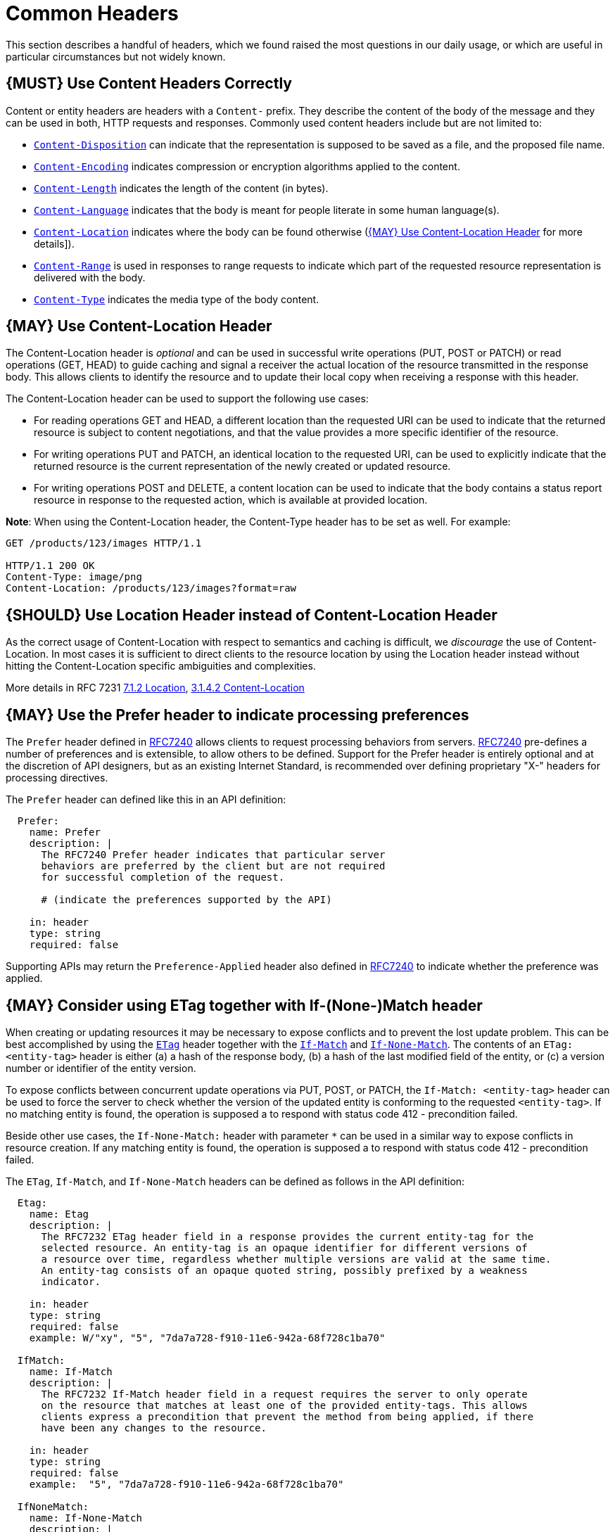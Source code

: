 [[common-headers]]
= Common Headers

This section describes a handful of headers, which we found raised the
most questions in our daily usage, or which are useful in particular
circumstances but not widely known.

[#177]
== {MUST} Use Content Headers Correctly

Content or entity headers are headers with a `Content-` prefix. They
describe the content of the body of the message and they can be used in
both, HTTP requests and responses. Commonly used content headers include
but are not limited to:

* https://tools.ietf.org/html/rfc6266[`Content-Disposition`] can
indicate that the representation is supposed to be saved as a file, and
the proposed file name.
* https://tools.ietf.org/html/rfc7231#section-3.1.2.2[`Content-Encoding`]
indicates compression or encryption algorithms applied to the content.
* https://tools.ietf.org/html/rfc7230#section-3.3.2[`Content-Length`]
indicates the length of the content (in bytes).
* https://tools.ietf.org/html/rfc7231#section-3.1.3.2[`Content-Language`]
indicates that the body is meant for people literate in some human
language(s).
* https://tools.ietf.org/html/rfc7231#section-3.1.4.2[`Content-Location`]
indicates where the body can be found otherwise
(<<178>> for more details]).
* https://tools.ietf.org/html/rfc7233#section-4.2[`Content-Range`] is
used in responses to range requests to indicate which part of the
requested resource representation is delivered with the body.
* https://tools.ietf.org/html/rfc7231#section-3.1.1.5[`Content-Type`]
indicates the media type of the body content.

[#178]
== {MAY} Use Content-Location Header

The Content-Location header is _optional_ and can be used in successful
write operations (PUT, POST or PATCH) or read operations (GET, HEAD) to
guide caching and signal a receiver the actual location of the resource
transmitted in the response body. This allows clients to identify the
resource and to update their local copy when receiving a response with
this header.

The Content-Location header can be used to support the following use
cases:

* For reading operations GET and HEAD, a different location than the
requested URI can be used to indicate that the returned resource is
subject to content negotiations, and that the value provides a more
specific identifier of the resource.
* For writing operations PUT and PATCH, an identical location to the
requested URI, can be used to explicitly indicate that the returned
resource is the current representation of the newly created or updated
resource.
* For writing operations POST and DELETE, a content location can be used
to indicate that the body contains a status report resource in response
to the requested action, which is available at provided location.

*Note*: When using the Content-Location header, the Content-Type header
has to be set as well. For example:

[source,http]
----
GET /products/123/images HTTP/1.1

HTTP/1.1 200 OK
Content-Type: image/png
Content-Location: /products/123/images?format=raw
----

[#179]
== {SHOULD} Use Location Header instead of Content-Location Header

As the correct usage of Content-Location with respect to semantics and
caching is difficult, we _discourage_ the use of Content-Location. In
most cases it is sufficient to direct clients to the resource location
by using the Location header instead without hitting the
Content-Location specific ambiguities and complexities.

More details in RFC 7231
https://tools.ietf.org/html/rfc7231#section-7.1.2[7.1.2 Location],
https://tools.ietf.org/html/rfc7231#section-3.1.4.2[3.1.4.2
Content-Location]

[#180]
== {MAY} Use the Prefer header to indicate processing preferences

The `Prefer` header defined in
https://tools.ietf.org/html/rfc7240[RFC7240] allows clients to request
processing behaviors from servers.
https://tools.ietf.org/html/rfc7240[RFC7240] pre-defines a number of
preferences and is extensible, to allow others to be defined. Support
for the Prefer header is entirely optional and at the discretion of API
designers, but as an existing Internet Standard, is recommended over
defining proprietary "X-" headers for processing directives.

The `Prefer` header can defined like this in an API definition:

[source,yaml]
----
  Prefer:
    name: Prefer
    description: |
      The RFC7240 Prefer header indicates that particular server 
      behaviors are preferred by the client but are not required 
      for successful completion of the request. 

      # (indicate the preferences supported by the API)

    in: header
    type: string  
    required: false
----

Supporting APIs may return the `Preference-Applied` header also defined
in https://tools.ietf.org/html/rfc7240[RFC7240] to indicate whether the
preference was applied.

[#181]
== {MAY} Consider using ETag together with If-(None-)Match header

When creating or updating resources it may be necessary to expose
conflicts and to prevent the lost update problem. This can be best
accomplished by using the
https://tools.ietf.org/html/rfc7232#section-2.3[`ETag`] header together
with the https://tools.ietf.org/html/rfc7232#section-3.1[`If-Match`] and
https://tools.ietf.org/html/rfc7232#section-3.2[`If-None-Match`]. The
contents of an `ETag: <entity-tag>` header is either (a) a hash of the
response body, (b) a hash of the last modified field of the entity, or
(c) a version number or identifier of the entity version.

To expose conflicts between concurrent update operations via PUT, POST,
or PATCH, the `If-Match: <entity-tag>` header can be used to force the
server to check whether the version of the updated entity is conforming
to the requested `<entity-tag>`. If no matching entity is found, the
operation is supposed a to respond with status code 412 - precondition
failed.

Beside other use cases, the `If-None-Match:` header with parameter `*`
can be used in a similar way to expose conflicts in resource creation.
If any matching entity is found, the operation is supposed a to respond
with status code 412 - precondition failed.

The `ETag`, `If-Match`, and `If-None-Match` headers can be defined as
follows in the API definition:

[source,yaml]
----
  Etag:
    name: Etag
    description: |
      The RFC7232 ETag header field in a response provides the current entity-tag for the
      selected resource. An entity-tag is an opaque identifier for different versions of
      a resource over time, regardless whether multiple versions are valid at the same time.
      An entity-tag consists of an opaque quoted string, possibly prefixed by a weakness
      indicator.

    in: header
    type: string
    required: false
    example: W/"xy", "5", "7da7a728-f910-11e6-942a-68f728c1ba70"

  IfMatch:
    name: If-Match
    description: |
      The RFC7232 If-Match header field in a request requires the server to only operate
      on the resource that matches at least one of the provided entity-tags. This allows
      clients express a precondition that prevent the method from being applied, if there
      have been any changes to the resource.

    in: header
    type: string
    required: false
    example:  "5", "7da7a728-f910-11e6-942a-68f728c1ba70"

  IfNoneMatch:
    name: If-None-Match
    description: |
      The RFC7232 If-None-Match header field in a request requires the server to only
      operate on the resource if it does not match any of the provided entity-tags. If
      the provided entity-tag is `*`, it is required that the resource does not exist
      at all.

    in: header
    type: string
    required: false
    example: "7da7a728-f910-11e6-942a-68f728c1ba70", *
----
